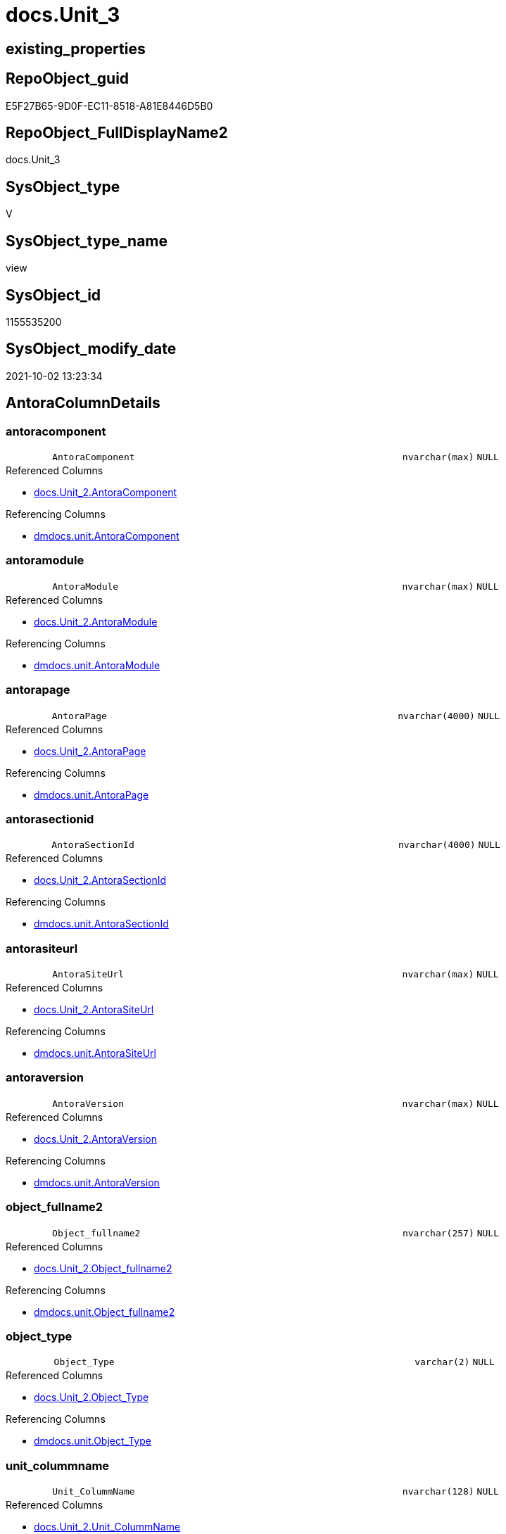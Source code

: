 // tag::HeaderFullDisplayName[]
= docs.Unit_3
// end::HeaderFullDisplayName[]

== existing_properties

// tag::existing_properties[]
:ExistsProperty--antorareferencedlist:
:ExistsProperty--antorareferencinglist:
:ExistsProperty--is_repo_managed:
:ExistsProperty--is_ssas:
:ExistsProperty--referencedobjectlist:
:ExistsProperty--sql_modules_definition:
:ExistsProperty--FK:
:ExistsProperty--Columns:
// end::existing_properties[]

== RepoObject_guid

// tag::RepoObject_guid[]
E5F27B65-9D0F-EC11-8518-A81E8446D5B0
// end::RepoObject_guid[]

== RepoObject_FullDisplayName2

// tag::RepoObject_FullDisplayName2[]
docs.Unit_3
// end::RepoObject_FullDisplayName2[]

== SysObject_type

// tag::SysObject_type[]
V 
// end::SysObject_type[]

== SysObject_type_name

// tag::SysObject_type_name[]
view
// end::SysObject_type_name[]

== SysObject_id

// tag::SysObject_id[]
1155535200
// end::SysObject_id[]

== SysObject_modify_date

// tag::SysObject_modify_date[]
2021-10-02 13:23:34
// end::SysObject_modify_date[]

== AntoraColumnDetails

// tag::AntoraColumnDetails[]
[#column-antoracomponent]
=== antoracomponent

[cols="d,8m,m,m,m,d"]
|===
|
|AntoraComponent
|nvarchar(max)
|NULL
|
|
|===

.Referenced Columns
--
* xref:docs.unit_2.adoc#column-antoracomponent[+docs.Unit_2.AntoraComponent+]
--

.Referencing Columns
--
* xref:dmdocs.unit.adoc#column-antoracomponent[+dmdocs.unit.AntoraComponent+]
--


[#column-antoramodule]
=== antoramodule

[cols="d,8m,m,m,m,d"]
|===
|
|AntoraModule
|nvarchar(max)
|NULL
|
|
|===

.Referenced Columns
--
* xref:docs.unit_2.adoc#column-antoramodule[+docs.Unit_2.AntoraModule+]
--

.Referencing Columns
--
* xref:dmdocs.unit.adoc#column-antoramodule[+dmdocs.unit.AntoraModule+]
--


[#column-antorapage]
=== antorapage

[cols="d,8m,m,m,m,d"]
|===
|
|AntoraPage
|nvarchar(4000)
|NULL
|
|
|===

.Referenced Columns
--
* xref:docs.unit_2.adoc#column-antorapage[+docs.Unit_2.AntoraPage+]
--

.Referencing Columns
--
* xref:dmdocs.unit.adoc#column-antorapage[+dmdocs.unit.AntoraPage+]
--


[#column-antorasectionid]
=== antorasectionid

[cols="d,8m,m,m,m,d"]
|===
|
|AntoraSectionId
|nvarchar(4000)
|NULL
|
|
|===

.Referenced Columns
--
* xref:docs.unit_2.adoc#column-antorasectionid[+docs.Unit_2.AntoraSectionId+]
--

.Referencing Columns
--
* xref:dmdocs.unit.adoc#column-antorasectionid[+dmdocs.unit.AntoraSectionId+]
--


[#column-antorasiteurl]
=== antorasiteurl

[cols="d,8m,m,m,m,d"]
|===
|
|AntoraSiteUrl
|nvarchar(max)
|NULL
|
|
|===

.Referenced Columns
--
* xref:docs.unit_2.adoc#column-antorasiteurl[+docs.Unit_2.AntoraSiteUrl+]
--

.Referencing Columns
--
* xref:dmdocs.unit.adoc#column-antorasiteurl[+dmdocs.unit.AntoraSiteUrl+]
--


[#column-antoraversion]
=== antoraversion

[cols="d,8m,m,m,m,d"]
|===
|
|AntoraVersion
|nvarchar(max)
|NULL
|
|
|===

.Referenced Columns
--
* xref:docs.unit_2.adoc#column-antoraversion[+docs.Unit_2.AntoraVersion+]
--

.Referencing Columns
--
* xref:dmdocs.unit.adoc#column-antoraversion[+dmdocs.unit.AntoraVersion+]
--


[#column-object_fullname2]
=== object_fullname2

[cols="d,8m,m,m,m,d"]
|===
|
|Object_fullname2
|nvarchar(257)
|NULL
|
|
|===

.Referenced Columns
--
* xref:docs.unit_2.adoc#column-object_fullname2[+docs.Unit_2.Object_fullname2+]
--

.Referencing Columns
--
* xref:dmdocs.unit.adoc#column-object_fullname2[+dmdocs.unit.Object_fullname2+]
--


[#column-object_type]
=== object_type

[cols="d,8m,m,m,m,d"]
|===
|
|Object_Type
|varchar(2)
|NULL
|
|
|===

.Referenced Columns
--
* xref:docs.unit_2.adoc#column-object_type[+docs.Unit_2.Object_Type+]
--

.Referencing Columns
--
* xref:dmdocs.unit.adoc#column-object_type[+dmdocs.unit.Object_Type+]
--


[#column-unit_colummname]
=== unit_colummname

[cols="d,8m,m,m,m,d"]
|===
|
|Unit_ColummName
|nvarchar(128)
|NULL
|
|
|===

.Referenced Columns
--
* xref:docs.unit_2.adoc#column-unit_colummname[+docs.Unit_2.Unit_ColummName+]
--

.Referencing Columns
--
* xref:dmdocs.unit.adoc#column-unit_colummname[+dmdocs.unit.Unit_ColummName+]
--


[#column-unit_description]
=== unit_description

[cols="d,8m,m,m,m,d"]
|===
|
|Unit_Description
|nvarchar(max)
|NULL
|
|
|===

.Referenced Columns
--
* xref:docs.unit_2.adoc#column-unit_description[+docs.Unit_2.Unit_Description+]
--

.Referencing Columns
--
* xref:dmdocs.unit.adoc#column-unit_description[+dmdocs.unit.Unit_Description+]
--


[#column-unit_displayfolder]
=== unit_displayfolder

[cols="d,8m,m,m,m,d"]
|===
|
|Unit_DisplayFolder
|nvarchar(500)
|NULL
|
|
|===

.Referenced Columns
--
* xref:docs.unit_2.adoc#column-unit_displayfolder[+docs.Unit_2.Unit_DisplayFolder+]
--

.Referencing Columns
--
* xref:dmdocs.unit.adoc#column-unit_displayfolder[+dmdocs.unit.Unit_DisplayFolder+]
--


[#column-unit_expression]
=== unit_expression

[cols="d,8m,m,m,m,d"]
|===
|
|Unit_Expression
|nvarchar(max)
|NULL
|
|
|===

.Referenced Columns
--
* xref:docs.unit_2.adoc#column-unit_expression[+docs.Unit_2.Unit_Expression+]
--

.Referencing Columns
--
* xref:dmdocs.unit.adoc#column-unit_expression[+dmdocs.unit.Unit_Expression+]
--


[#column-unit_formatstring]
=== unit_formatstring

[cols="d,8m,m,m,m,d"]
|===
|
|Unit_FormatString
|nvarchar(500)
|NULL
|
|
|===

.Referenced Columns
--
* xref:docs.unit_2.adoc#column-unit_formatstring[+docs.Unit_2.Unit_FormatString+]
--

.Referencing Columns
--
* xref:dmdocs.unit.adoc#column-unit_formatstring[+dmdocs.unit.Unit_FormatString+]
--


[#column-unit_fullname2]
=== unit_fullname2

[cols="d,8m,m,m,m,d"]
|===
|
|Unit_fullname2
|nvarchar(638)
|NOT NULL
|
|
|===

.Referenced Columns
--
* xref:docs.unit_2.adoc#column-unit_fullname2[+docs.Unit_2.Unit_fullname2+]
--

.Referencing Columns
--
* xref:dmdocs.unit.adoc#column-unit_fullname2[+dmdocs.unit.Unit_fullname2+]
--


[#column-unit_guid]
=== unit_guid

[cols="d,8m,m,m,m,d"]
|===
|
|Unit_guid
|uniqueidentifier
|NOT NULL
|
|
|===

.Referenced Columns
--
* xref:docs.unit_2.adoc#column-unit_guid[+docs.Unit_2.Unit_guid+]
--

.Referencing Columns
--
* xref:dmdocs.unit.adoc#column-unit_guid[+dmdocs.unit.Unit_guid+]
--


[#column-unit_ishidden]
=== unit_ishidden

[cols="d,8m,m,m,m,d"]
|===
|
|Unit_isHidden
|bit
|NULL
|
|
|===

.Referenced Columns
--
* xref:docs.unit_2.adoc#column-unit_ishidden[+docs.Unit_2.Unit_isHidden+]
--

.Referencing Columns
--
* xref:dmdocs.unit.adoc#column-unit_ishidden[+dmdocs.unit.Unit_isHidden+]
--


[#column-unit_iskey]
=== unit_iskey

[cols="d,8m,m,m,m,d"]
|===
|
|Unit_IsKey
|bit
|NULL
|
|
|===

.Referenced Columns
--
* xref:docs.unit_2.adoc#column-unit_iskey[+docs.Unit_2.Unit_IsKey+]
--

.Referencing Columns
--
* xref:dmdocs.unit.adoc#column-unit_iskey[+dmdocs.unit.Unit_IsKey+]
--


[#column-unit_isssas]
=== unit_isssas

[cols="d,8m,m,m,m,d"]
|===
|
|Unit_IsSsas
|bit
|NULL
|
|
|===

.Referenced Columns
--
* xref:docs.unit_2.adoc#column-unit_isssas[+docs.Unit_2.Unit_IsSsas+]
--

.Referencing Columns
--
* xref:dmdocs.unit.adoc#column-unit_isssas[+dmdocs.unit.Unit_IsSsas+]
--


[#column-unit_isunique]
=== unit_isunique

[cols="d,8m,m,m,m,d"]
|===
|
|Unit_IsUnique
|bit
|NULL
|
|
|===

.Referenced Columns
--
* xref:docs.unit_2.adoc#column-unit_isunique[+docs.Unit_2.Unit_IsUnique+]
--

.Referencing Columns
--
* xref:dmdocs.unit.adoc#column-unit_isunique[+dmdocs.unit.Unit_IsUnique+]
--


[#column-unit_metatype]
=== unit_metatype

[cols="d,8m,m,m,m,d"]
|===
|
|Unit_Metatype
|varchar(7)
|NOT NULL
|
|
|===

.Referenced Columns
--
* xref:docs.unit_2.adoc#column-unit_metatype[+docs.Unit_2.Unit_Metatype+]
--

.Referencing Columns
--
* xref:dmdocs.unit.adoc#column-unit_metatype[+dmdocs.unit.Unit_Metatype+]
--


[#column-unit_name]
=== unit_name

[cols="d,8m,m,m,m,d"]
|===
|
|Unit_Name
|nvarchar(500)
|NOT NULL
|
|
|===

.Referenced Columns
--
* xref:docs.unit_2.adoc#column-unit_name[+docs.Unit_2.Unit_Name+]
--

.Referencing Columns
--
* xref:dmdocs.unit.adoc#column-unit_name[+dmdocs.unit.Unit_Name+]
--


[#column-unit_objectname]
=== unit_objectname

[cols="d,8m,m,m,m,d"]
|===
|
|Unit_ObjectName
|nvarchar(128)
|NULL
|
|
|===

.Referenced Columns
--
* xref:docs.unit_2.adoc#column-unit_objectname[+docs.Unit_2.Unit_ObjectName+]
--

.Referencing Columns
--
* xref:dmdocs.unit.adoc#column-unit_objectname[+dmdocs.unit.Unit_ObjectName+]
--


[#column-unit_schema]
=== unit_schema

[cols="d,8m,m,m,m,d"]
|===
|
|Unit_Schema
|nvarchar(128)
|NOT NULL
|
|
|===

.Referenced Columns
--
* xref:docs.unit_2.adoc#column-unit_schema[+docs.Unit_2.Unit_Schema+]
--

.Referencing Columns
--
* xref:dmdocs.unit.adoc#column-unit_schema[+dmdocs.unit.Unit_Schema+]
--


[#column-unit_summarizeby]
=== unit_summarizeby

[cols="d,8m,m,m,m,d"]
|===
|
|Unit_SummarizeBy
|nvarchar(500)
|NULL
|
|
|===

.Referenced Columns
--
* xref:docs.unit_2.adoc#column-unit_summarizeby[+docs.Unit_2.Unit_SummarizeBy+]
--

.Referencing Columns
--
* xref:dmdocs.unit.adoc#column-unit_summarizeby[+dmdocs.unit.Unit_SummarizeBy+]
--


[#column-unit_typename]
=== unit_typename

[cols="d,8m,m,m,m,d"]
|===
|
|Unit_TypeName
|nvarchar(128)
|NULL
|
|
|===

.Referenced Columns
--
* xref:docs.unit_2.adoc#column-unit_typename[+docs.Unit_2.Unit_TypeName+]
--

.Referencing Columns
--
* xref:dmdocs.unit.adoc#column-unit_typename[+dmdocs.unit.Unit_TypeName+]
--


[#column-unit_url]
=== unit_url

[cols="d,8m,m,m,m,d"]
|===
|
|Unit_Url
|nvarchar(max)
|NOT NULL
|
|
|===

.Referencing Columns
--
* xref:dmdocs.unit.adoc#column-unit_url[+dmdocs.unit.Unit_Url+]
--


// end::AntoraColumnDetails[]

== AntoraMeasureDetails

// tag::AntoraMeasureDetails[]

// end::AntoraMeasureDetails[]

== AntoraPkColumnTableRows

// tag::AntoraPkColumnTableRows[]


























// end::AntoraPkColumnTableRows[]

== AntoraNonPkColumnTableRows

// tag::AntoraNonPkColumnTableRows[]
|
|<<column-antoracomponent>>
|nvarchar(max)
|NULL
|
|

|
|<<column-antoramodule>>
|nvarchar(max)
|NULL
|
|

|
|<<column-antorapage>>
|nvarchar(4000)
|NULL
|
|

|
|<<column-antorasectionid>>
|nvarchar(4000)
|NULL
|
|

|
|<<column-antorasiteurl>>
|nvarchar(max)
|NULL
|
|

|
|<<column-antoraversion>>
|nvarchar(max)
|NULL
|
|

|
|<<column-object_fullname2>>
|nvarchar(257)
|NULL
|
|

|
|<<column-object_type>>
|varchar(2)
|NULL
|
|

|
|<<column-unit_colummname>>
|nvarchar(128)
|NULL
|
|

|
|<<column-unit_description>>
|nvarchar(max)
|NULL
|
|

|
|<<column-unit_displayfolder>>
|nvarchar(500)
|NULL
|
|

|
|<<column-unit_expression>>
|nvarchar(max)
|NULL
|
|

|
|<<column-unit_formatstring>>
|nvarchar(500)
|NULL
|
|

|
|<<column-unit_fullname2>>
|nvarchar(638)
|NOT NULL
|
|

|
|<<column-unit_guid>>
|uniqueidentifier
|NOT NULL
|
|

|
|<<column-unit_ishidden>>
|bit
|NULL
|
|

|
|<<column-unit_iskey>>
|bit
|NULL
|
|

|
|<<column-unit_isssas>>
|bit
|NULL
|
|

|
|<<column-unit_isunique>>
|bit
|NULL
|
|

|
|<<column-unit_metatype>>
|varchar(7)
|NOT NULL
|
|

|
|<<column-unit_name>>
|nvarchar(500)
|NOT NULL
|
|

|
|<<column-unit_objectname>>
|nvarchar(128)
|NULL
|
|

|
|<<column-unit_schema>>
|nvarchar(128)
|NOT NULL
|
|

|
|<<column-unit_summarizeby>>
|nvarchar(500)
|NULL
|
|

|
|<<column-unit_typename>>
|nvarchar(128)
|NULL
|
|

|
|<<column-unit_url>>
|nvarchar(max)
|NOT NULL
|
|

// end::AntoraNonPkColumnTableRows[]

== AntoraIndexList

// tag::AntoraIndexList[]

// end::AntoraIndexList[]

== AntoraParameterList

// tag::AntoraParameterList[]

// end::AntoraParameterList[]

== Other tags

source: property.RepoObjectProperty_cross As rop_cross


=== additional_reference_csv

// tag::additional_reference_csv[]

// end::additional_reference_csv[]


=== AdocUspSteps

// tag::adocuspsteps[]

// end::adocuspsteps[]


=== AntoraReferencedList

// tag::antorareferencedlist[]
* xref:docs.unit_2.adoc[]
// end::antorareferencedlist[]


=== AntoraReferencingList

// tag::antorareferencinglist[]
* xref:dmdocs.unit.adoc[]
// end::antorareferencinglist[]


=== Description

// tag::description[]

// end::description[]


=== exampleUsage

// tag::exampleusage[]

// end::exampleusage[]


=== exampleUsage_2

// tag::exampleusage_2[]

// end::exampleusage_2[]


=== exampleUsage_3

// tag::exampleusage_3[]

// end::exampleusage_3[]


=== exampleUsage_4

// tag::exampleusage_4[]

// end::exampleusage_4[]


=== exampleUsage_5

// tag::exampleusage_5[]

// end::exampleusage_5[]


=== exampleWrong_Usage

// tag::examplewrong_usage[]

// end::examplewrong_usage[]


=== has_execution_plan_issue

// tag::has_execution_plan_issue[]

// end::has_execution_plan_issue[]


=== has_get_referenced_issue

// tag::has_get_referenced_issue[]

// end::has_get_referenced_issue[]


=== has_history

// tag::has_history[]

// end::has_history[]


=== has_history_columns

// tag::has_history_columns[]

// end::has_history_columns[]


=== InheritanceType

// tag::inheritancetype[]

// end::inheritancetype[]


=== is_persistence

// tag::is_persistence[]

// end::is_persistence[]


=== is_persistence_check_duplicate_per_pk

// tag::is_persistence_check_duplicate_per_pk[]

// end::is_persistence_check_duplicate_per_pk[]


=== is_persistence_check_for_empty_source

// tag::is_persistence_check_for_empty_source[]

// end::is_persistence_check_for_empty_source[]


=== is_persistence_delete_changed

// tag::is_persistence_delete_changed[]

// end::is_persistence_delete_changed[]


=== is_persistence_delete_missing

// tag::is_persistence_delete_missing[]

// end::is_persistence_delete_missing[]


=== is_persistence_insert

// tag::is_persistence_insert[]

// end::is_persistence_insert[]


=== is_persistence_truncate

// tag::is_persistence_truncate[]

// end::is_persistence_truncate[]


=== is_persistence_update_changed

// tag::is_persistence_update_changed[]

// end::is_persistence_update_changed[]


=== is_repo_managed

// tag::is_repo_managed[]
0
// end::is_repo_managed[]


=== is_ssas

// tag::is_ssas[]
0
// end::is_ssas[]


=== microsoft_database_tools_support

// tag::microsoft_database_tools_support[]

// end::microsoft_database_tools_support[]


=== MS_Description

// tag::ms_description[]

// end::ms_description[]


=== persistence_source_RepoObject_fullname

// tag::persistence_source_repoobject_fullname[]

// end::persistence_source_repoobject_fullname[]


=== persistence_source_RepoObject_fullname2

// tag::persistence_source_repoobject_fullname2[]

// end::persistence_source_repoobject_fullname2[]


=== persistence_source_RepoObject_guid

// tag::persistence_source_repoobject_guid[]

// end::persistence_source_repoobject_guid[]


=== persistence_source_RepoObject_xref

// tag::persistence_source_repoobject_xref[]

// end::persistence_source_repoobject_xref[]


=== pk_index_guid

// tag::pk_index_guid[]

// end::pk_index_guid[]


=== pk_IndexPatternColumnDatatype

// tag::pk_indexpatterncolumndatatype[]

// end::pk_indexpatterncolumndatatype[]


=== pk_IndexPatternColumnName

// tag::pk_indexpatterncolumnname[]

// end::pk_indexpatterncolumnname[]


=== pk_IndexSemanticGroup

// tag::pk_indexsemanticgroup[]

// end::pk_indexsemanticgroup[]


=== ReferencedObjectList

// tag::referencedobjectlist[]
* [docs].[Unit_2]
// end::referencedobjectlist[]


=== usp_persistence_RepoObject_guid

// tag::usp_persistence_repoobject_guid[]

// end::usp_persistence_repoobject_guid[]


=== UspExamples

// tag::uspexamples[]

// end::uspexamples[]


=== uspgenerator_usp_id

// tag::uspgenerator_usp_id[]

// end::uspgenerator_usp_id[]


=== UspParameters

// tag::uspparameters[]

// end::uspparameters[]

== Boolean Attributes

source: property.RepoObjectProperty WHERE property_int = 1

// tag::boolean_attributes[]

// end::boolean_attributes[]

== sql_modules_definition

// tag::sql_modules_definition[]
[%collapsible]
=======
[source,sql]
----

CREATE View docs.Unit_3
As
Select
    Unit_guid
  , Unit_Metatype
  , Unit_Schema
  , Unit_ObjectName
  , Unit_ColummName
  , Unit_Name
  , Unit_fullname2
  , Unit_TypeName
  , Unit_isHidden
  , Unit_IsSsas
  , Unit_Description
  , Unit_DisplayFolder
  , Unit_Expression
  , Unit_FormatString
  , Unit_IsKey
  , Unit_IsUnique
  , Unit_SummarizeBy
  , Object_fullname2
  , Object_Type
  , AntoraSiteUrl
  , AntoraComponent
  , AntoraVersion
  , AntoraModule
  , AntoraPage
  , AntoraSectionId
  --file:///D:/Repos/GitHub/DataHandwerk/datahandwerk.github.io/local/dhw/0.1.0/sqldb/repo.RepoObject.html#column-InheritanceType
  , Unit_Url = Concat (
                          AntoraSiteUrl
                        , '/' + AntoraComponent
                        , '/' + AntoraVersion
                        , '/' + AntoraModule
                        , '/' + AntoraPage + '.html'
                        , '#' + AntoraSectionId
                      )
From
    docs.Unit_2

----
=======
// end::sql_modules_definition[]


